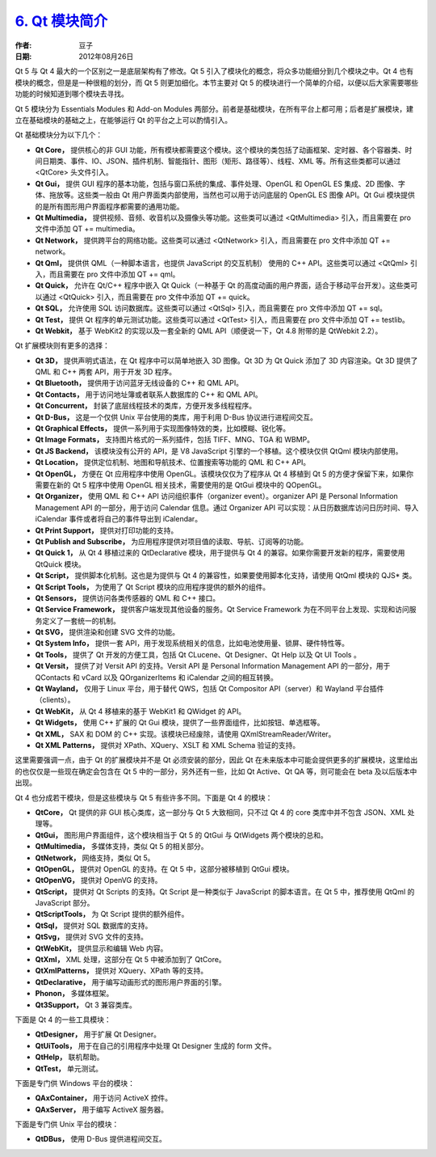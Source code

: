 .. _modules:

`6. Qt 模块简介 <http://www.devbean.net/2012/08/qt-study-road-2-modules/>`_
===========================================================================

:作者: 豆子

:日期: 2012年08月26日

Qt 5 与 Qt 4 最大的一个区别之一是底层架构有了修改。Qt 5 引入了模块化的概念，将众多功能细分到几个模块之中。Qt 4 也有模块的概念，但是是一种很粗的划分，而 Qt 5 则更加细化。本节主要对 Qt 5 的模块进行一个简单的介绍，以便以后大家需要哪些功能的时候知道到哪个模块去寻找。

Qt 5 模块分为 Essentials Modules 和 Add-on Modules 两部分。前者是基础模块，在所有平台上都可用；后者是扩展模块，建立在基础模块的基础之上，在能够运行 Qt 的平台之上可以酌情引入。


Qt 基础模块分为以下几个：

* **Qt Core，** 提供核心的非 GUI 功能，所有模块都需要这个模块。这个模块的类包括了动画框架、定时器、各个容器类、时间日期类、事件、IO、JSON、插件机制、智能指针、图形（矩形、路径等）、线程、XML 等。所有这些类都可以通过 <QtCore> 头文件引入。
* **Qt Gui，** 提供 GUI 程序的基本功能，包括与窗口系统的集成、事件处理、OpenGL 和 OpenGL ES 集成、2D 图像、字体、拖放等。这些类一般由 Qt 用户界面类内部使用，当然也可以用于访问底层的 OpenGL ES 图像 API。Qt Gui 模块提供的是所有图形用户界面程序都需要的通用功能。
* **Qt Multimedia，** 提供视频、音频、收音机以及摄像头等功能。这些类可以通过 <QtMultimedia> 引入，而且需要在 pro 文件中添加 QT += multimedia。
* **Qt Network，** 提供跨平台的网络功能。这些类可以通过 <QtNetwork> 引入，而且需要在 pro 文件中添加 QT += network。
* **Qt Qml，** 提供供 QML（一种脚本语言，也提供 JavaScript 的交互机制） 使用的 C++ API。这些类可以通过 <QtQml> 引入，而且需要在 pro 文件中添加 QT += qml。
* **Qt Quick，** 允许在 Qt/C++ 程序中嵌入 Qt Quick（一种基于 Qt 的高度动画的用户界面，适合于移动平台开发）。这些类可以通过 <QtQuick> 引入，而且需要在 pro 文件中添加 QT += quick。
* **Qt SQL，** 允许使用 SQL 访问数据库。这些类可以通过 <QtSql> 引入，而且需要在 pro 文件中添加 QT += sql。
* **Qt Test，** 提供 Qt 程序的单元测试功能。这些类可以通过 <QtTest> 引入，而且需要在 pro 文件中添加 QT += testlib。
* **Qt Webkit，** 基于 WebKit2 的实现以及一套全新的 QML API（顺便说一下，Qt 4.8 附带的是 QtWebkit 2.2）。

Qt 扩展模块则有更多的选择：

* **Qt 3D，** 提供声明式语法，在 Qt 程序中可以简单地嵌入 3D 图像。Qt 3D 为 Qt Quick 添加了 3D 内容渲染。Qt 3D 提供了 QML 和 C++ 两套 API，用于开发 3D 程序。
* **Qt Bluetooth，** 提供用于访问蓝牙无线设备的 C++ 和 QML API。
* **Qt Contacts，** 用于访问地址簿或者联系人数据库的 C++ 和 QML API。
* **Qt Concurrent，** 封装了底层线程技术的类库，方便开发多线程程序。
* **Qt D-Bus，** 这是一个仅供 Unix 平台使用的类库，用于利用 D-Bus 协议进行进程间交互。
* **Qt Graphical Effects，** 提供一系列用于实现图像特效的类，比如模糊、锐化等。
* **Qt Image Formats，** 支持图片格式的一系列插件，包括 TIFF、MNG、TGA 和 WBMP。
* **Qt JS Backend，** 该模块没有公开的 API，是 V8 JavaScript 引擎的一个移植。这个模块仅供 QtQml 模块内部使用。
* **Qt Location，** 提供定位机制、地图和导航技术、位置搜索等功能的 QML 和 C++ API。
* **Qt OpenGL，** 方便在 Qt 应用程序中使用 OpenGL。该模块仅仅为了程序从 Qt 4 移植到 Qt 5 的方便才保留下来，如果你需要在新的 Qt 5 程序中使用 OpenGL 相关技术，需要使用的是 QtGui 模块中的 QOpenGL。
* **Qt Organizer，** 使用 QML 和 C++ API 访问组织事件（organizer event）。organizer API 是 Personal Information Management API 的一部分，用于访问 Calendar 信息。通过 Organizer API 可以实现：从日历数据库访问日历时间、导入 iCalendar 事件或者将自己的事件导出到 iCalendar。
* **Qt Print Support，** 提供对打印功能的支持。
* **Qt Publish and Subscribe，** 为应用程序提供对项目值的读取、导航、订阅等的功能。
* **Qt Quick 1，** 从 Qt 4 移植过来的 QtDeclarative 模块，用于提供与 Qt 4 的兼容。如果你需要开发新的程序，需要使用 QtQuick 模块。
* **Qt Script，** 提供脚本化机制。这也是为提供与 Qt 4 的兼容性，如果要使用脚本化支持，请使用 QtQml 模块的 QJS* 类。
* **Qt Script Tools，** 为使用了 Qt Script 模块的应用程序提供的额外的组件。
* **Qt Sensors，** 提供访问各类传感器的 QML 和 C++ 接口。
* **Qt Service Framework，** 提供客户端发现其他设备的服务。Qt Service Framework 为在不同平台上发现、实现和访问服务定义了一套统一的机制。
* **Qt SVG，** 提供渲染和创建 SVG 文件的功能。
* **Qt System Info，** 提供一套 API，用于发现系统相关的信息，比如电池使用量、锁屏、硬件特性等。
* **Qt Tools，** 提供了 Qt 开发的方便工具，包括 Qt CLucene、Qt Designer、Qt Help 以及 Qt UI Tools 。
* **Qt Versit，** 提供了对 Versit API 的支持。Versit API 是 Personal Information Management API 的一部分，用于 QContacts 和 vCard 以及 QOrganizerItems 和 iCalendar 之间的相互转换。
* **Qt Wayland，** 仅用于 Linux 平台，用于替代 QWS，包括 Qt Compositor API（server）和 Wayland 平台插件（clients）。
* **Qt WebKit，** 从 Qt 4 移植来的基于 WebKit1 和 QWidget 的 API。
* **Qt Widgets，** 使用 C++ 扩展的 Qt Gui 模块，提供了一些界面组件，比如按钮、单选框等。
* **Qt XML，** SAX 和 DOM 的 C++ 实现。该模块已经废除，请使用 QXmlStreamReader/Writer。
* **Qt XML Patterns，** 提供对 XPath、XQuery、XSLT 和 XML Schema 验证的支持。

这里需要强调一点，由于 Qt 的扩展模块并不是 Qt 必须安装的部分，因此 Qt 在未来版本中可能会提供更多的扩展模块，这里给出的也仅仅是一些现在确定会包含在 Qt 5 中的一部分，另外还有一些，比如 Qt Active、Qt QA 等，则可能会在 beta 及以后版本中出现。

Qt 4 也分成若干模块，但是这些模块与 Qt 5 有些许多不同。下面是 Qt 4 的模块：

* **QtCore，** Qt 提供的非 GUI 核心类库，这一部分与 Qt 5 大致相同，只不过 Qt 4 的 core 类库中并不包含 JSON、XML 处理等。
* **QtGui，** 图形用户界面组件，这个模块相当于 Qt 5 的 QtGui 与 QtWidgets 两个模块的总和。
* **QtMultimedia，** 多媒体支持，类似 Qt 5 的相关部分。
* **QtNetwork，** 网络支持，类似 Qt 5。
* **QtOpenGL，** 提供对 OpenGL 的支持。在 Qt 5 中，这部分被移植到 QtGui 模块。
* **QtOpenVG，** 提供对 OpenVG 的支持。
* **QtScript，** 提供对 Qt Scripts 的支持。Qt Script 是一种类似于 JavaScript 的脚本语言。在 Qt 5 中，推荐使用 QtQml 的 JavaScript 部分。
* **QtScriptTools，** 为 Qt Script 提供的额外组件。
* **QtSql，** 提供对 SQL 数据库的支持。
* **QtSvg，** 提供对 SVG 文件的支持。
* **QtWebKit，** 提供显示和编辑 Web 内容。
* **QtXml，** XML 处理，这部分在 Qt 5 中被添加到了 QtCore。
* **QtXmlPatterns，** 提供对 XQuery、XPath 等的支持。
* **QtDeclarative，** 用于编写动画形式的图形用户界面的引擎。
* **Phonon，** 多媒体框架。
* **Qt3Support，** Qt 3 兼容类库。

下面是 Qt 4 的一些工具模块：

* **QtDesigner，** 用于扩展 Qt Designer。
* **QtUiTools，** 用于在自己的引用程序中处理 Qt Designer 生成的 form 文件。
* **QtHelp，** 联机帮助。
* **QtTest，** 单元测试。

下面是专门供 Windows 平台的模块：

* **QAxContainer，** 用于访问 ActiveX 控件。
* **QAxServer，** 用于编写 ActiveX 服务器。

下面是专门供 Unix 平台的模块：

* **QtDBus，** 使用 D-Bus 提供进程间交互。
